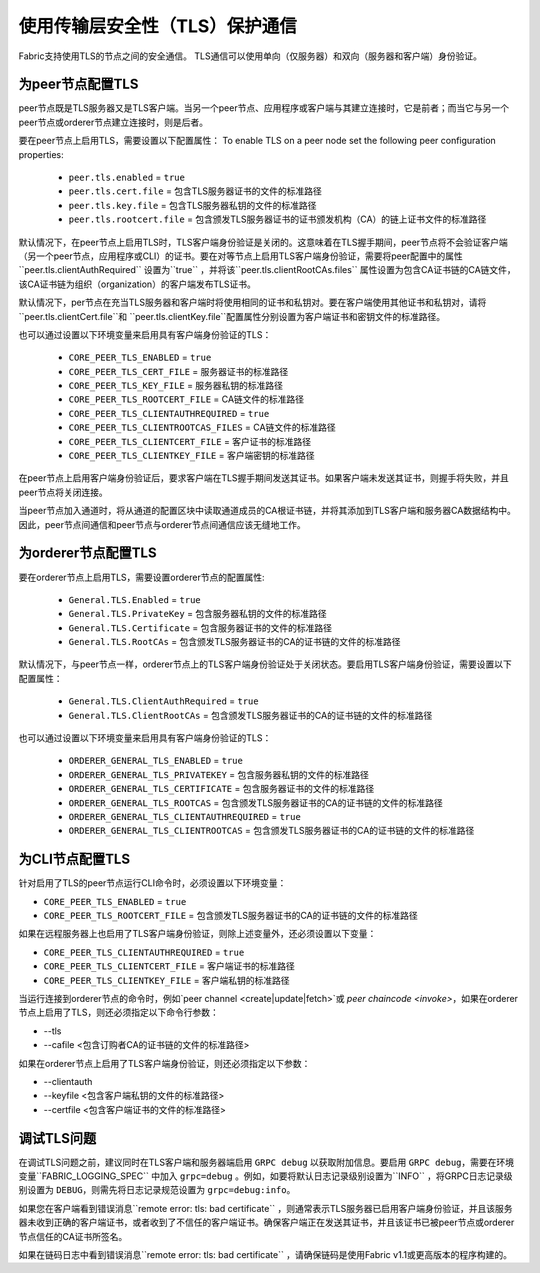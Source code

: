 使用传输层安全性（TLS）保护通信
==========================================================

Fabric支持使用TLS的节点之间的安全通信。 TLS通信可以使用单向（仅服务器）和双向（服务器和客户端）身份验证。

为peer节点配置TLS
-------------------------------

peer节点既是TLS服务器又是TLS客户端。当另一个peer节点、应用程序或客户端与其建立连接时，它是前者；而当它与另一个peer节点或orderer节点建立连接时，则是后者。

要在peer节点上启用TLS，需要设置以下配置属性：
To enable TLS on a peer node set the following peer configuration properties:

 * ``peer.tls.enabled`` = ``true``
 * ``peer.tls.cert.file`` = 包含TLS服务器证书的文件的标准路径
 * ``peer.tls.key.file`` = 包含TLS服务器私钥的文件的标准路径
 * ``peer.tls.rootcert.file`` = 包含颁发TLS服务器证书的证书颁发机构（CA）的链上证书文件的标准路径

默认情况下，在peer节点上启用TLS时，TLS客户端身份验证是关闭的。这意味着在TLS握手期间，peer节点将不会验证客户端（另一个peer节点，应用程序或CLI）的证书。要在对等节点上启用TLS客户端身份验证，需要将peer配置中的属性``peer.tls.clientAuthRequired`` 设置为``true`` ，并将该``peer.tls.clientRootCAs.files`` 属性设置为包含CA证书链的CA链文件，该CA证书链为组织（organization）的客户端发布TLS证书。

默认情况下，per节点在充当TLS服务器和客户端时将使用相同的证书和私钥对。要在客户端使用其他证书和私钥对，请将 ``peer.tls.clientCert.file``和 ``peer.tls.clientKey.file``配置属性分别设置为客户端证书和密钥文件的标准路径。

也可以通过设置以下环境变量来启用具有客户端身份验证的TLS：

 * ``CORE_PEER_TLS_ENABLED`` = ``true``
 * ``CORE_PEER_TLS_CERT_FILE`` = 服务器证书的标准路径
 * ``CORE_PEER_TLS_KEY_FILE`` = 服务器私钥的标准路径
 * ``CORE_PEER_TLS_ROOTCERT_FILE`` = CA链文件的标准路径
 * ``CORE_PEER_TLS_CLIENTAUTHREQUIRED`` = ``true``
 * ``CORE_PEER_TLS_CLIENTROOTCAS_FILES`` = CA链文件的标准路径
 * ``CORE_PEER_TLS_CLIENTCERT_FILE`` = 客户证书的标准路径
 * ``CORE_PEER_TLS_CLIENTKEY_FILE`` = 客户端密钥的标准路径



在peer节点上启用客户端身份验证后，要求客户端在TLS握手期间发送其证书。如果客户端未发送其证书，则握手将失败，并且peer节点将关闭连接。

当peer节点加入通道时，将从通道的配置区块中读取通道成员的CA根证书链，并将其添加到TLS客户端和服务器CA数据结构中。因此，peer节点间通信和peer节点与orderer节点间通信应该无缝地工作。


为orderer节点配置TLS
---------------------------------

要在orderer节点上启用TLS，需要设置orderer节点的配置属性:

 * ``General.TLS.Enabled`` = ``true``
 * ``General.TLS.PrivateKey`` = 包含服务器私钥的文件的标准路径
 * ``General.TLS.Certificate`` = 包含服务器证书的文件的标准路径
 * ``General.TLS.RootCAs`` = 包含颁发TLS服务器证书的CA的证书链的文件的标准路径

默认情况下，与peer节点一样，orderer节点上的TLS客户端身份验证处于关闭状态。要启用TLS客户端身份验证，需要设置以下配置属性：

 * ``General.TLS.ClientAuthRequired`` = ``true``
 * ``General.TLS.ClientRootCAs`` = 包含颁发TLS服务器证书的CA的证书链的文件的标准路径

也可以通过设置以下环境变量来启用具有客户端身份验证的TLS：

 * ``ORDERER_GENERAL_TLS_ENABLED`` = ``true``
 * ``ORDERER_GENERAL_TLS_PRIVATEKEY`` = 包含服务器私钥的文件的标准路径
 * ``ORDERER_GENERAL_TLS_CERTIFICATE`` = 包含服务器证书的文件的标准路径
 * ``ORDERER_GENERAL_TLS_ROOTCAS`` = 包含颁发TLS服务器证书的CA的证书链的文件的标准路径
 * ``ORDERER_GENERAL_TLS_CLIENTAUTHREQUIRED`` = ``true``
 * ``ORDERER_GENERAL_TLS_CLIENTROOTCAS`` = 包含颁发TLS服务器证书的CA的证书链的文件的标准路径

为CLI节点配置TLS
--------------------------------

针对启用了TLS的peer节点运行CLI命令时，必须设置以下环境变量：

* ``CORE_PEER_TLS_ENABLED`` = ``true``
* ``CORE_PEER_TLS_ROOTCERT_FILE`` = 包含颁发TLS服务器证书的CA的证书链的文件的标准路径

如果在远程服务器上也启用了TLS客户端身份验证，则除上述变量外，还必须设置以下变量：

* ``CORE_PEER_TLS_CLIENTAUTHREQUIRED`` = ``true``
* ``CORE_PEER_TLS_CLIENTCERT_FILE`` = 客户端证书的标准路径
* ``CORE_PEER_TLS_CLIENTKEY_FILE`` = 客户端私钥的标准路径

当运行连接到orderer节点的命令时，例如`peer channel <create|update|fetch>`或 `peer chaincode <invoke>`，如果在orderer节点上启用了TLS，则还必须指定以下命令行参数：

* --tls
* --cafile <包含订购者CA的证书链的文件的标准路径>

如果在orderer节点上启用了TLS客户端身份验证，则还必须指定以下参数：

* --clientauth
* --keyfile <包含客户端私钥的文件的标准路径>
* --certfile <包含客户端证书的文件的标准路径>


调试TLS问题
--------------------

在调试TLS问题之前，建议同时在TLS客户端和服务器端启用 ``GRPC debug`` 以获取附加信息。要启用 ``GRPC debug``，需要在环境变量``FABRIC_LOGGING_SPEC`` 中加入 ``grpc=debug`` 。例如，如要将默认日志记录级别设置为``INFO`` ，将GRPC日志记录级别设置为 ``DEBUG``，则需先将日志记录规范设置为 ``grpc=debug:info``。

如果您在客户端看到错误消息``remote error: tls: bad certificate`` ，则通常表示TLS服务器已启用客户端身份验证，并且该服务器未收到正确的客户端证书，或者收到了不信任的客户端证书。确保客户端正在发送其证书，并且该证书已被peer节点或orderer节点信任的CA证书所签名。

如果在链码日志中看到错误消息``remote error: tls: bad certificate`` ，请确保链码是使用Fabric v1.1或更高版本的程序构建的。


.. Licensed under Creative Commons Attribution 4.0 International License
   https://creativecommons.org/licenses/by/4.0/
